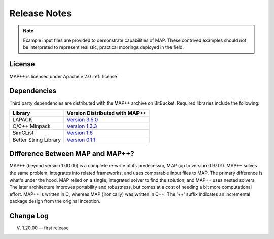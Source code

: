 Release Notes
=============

.. Note::
   Example input files are provided to demonstrate capabilities of MAP. 
   These contrived examples should not be interpreted to represent realistic, practical moorings deployed in the field. 

License
-------
MAP++ is licensed under Apache v 2.0 :ref:`license`

Dependencies
------------
Third party dependencies are distributed with the MAP++ archive on BitBucket. Required libraries include the following:

=====================  =================
**Library**            **Version Distributed with MAP++**
LAPACK                 `Version 3.5.0 <http://www.netlib.org/lapack/>`_
C/C++ Minpack          `Version 1.3.3 <http://devernay.free.fr/hacks/cminpack/>`_
SimCList               `Version 1.6 <http://mij.oltrelinux.com/devel/simclist/>`_
Better String Library  `Version 0.1.1 <http://mike.steinert.ca/bstring/doc/>`_
=====================  =================

Difference Between MAP and MAP++?
---------------------------------
MAP++ (beyond version 1.00.00) is a complete re-write of its predecessor, MAP (up to version 0.97.01). 
MAP++ solves the same problem, integrates into related frameworks, and uses comparable input files to MAP. 
The primary difference is what's under the hood. 
MAP relied on a single, integrated solver to find the solution, and MAP++ uses nested solvers. 
The later architecture improves portability and robustness, but comes at a cost of needing a bit more computational effort. 
MAP++ is written in C, whereas MAP (ironically) was written in C++.  
The '++' suffix indicates an incremental package design from the original inception. 


Change Log
----------
V. 1.20.00 -- first release
